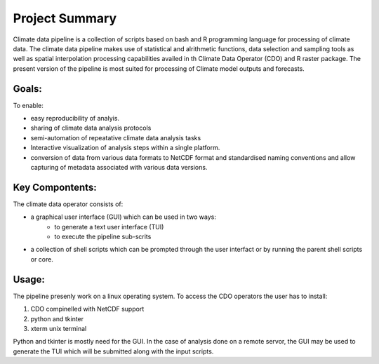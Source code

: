 Project Summary
===============

Climate data pipeline is a collection of scripts based on bash and R programming language for processing of climate data. The climate data pipeline makes use of statistical and alrithmetic functions, data selection and sampling tools as well as spatial interpolation processing capabilities availed in th Climate Data Operator (CDO) and R raster package. The present version of the pipeline is most suited for processing of Climate model outputs and forecasts.


Goals:
______

To enable:
 
* easy reproducibility of analyis.
* sharing of climate data analysis protocols
* semi-automation of repeatative climate data analysis tasks
* Interactive visualization of analysis steps within a single platform.
* conversion of data from various data formats to NetCDF format and standardised naming conventions and allow capturing of metadata associated with various data versions.

Key Compontents:
________________

The climate data operator consists of:
	
* a graphical user interface (GUI) which can be used in two ways:
   * to generate a text user interface (TUI)
   * to execute the pipeline sub-scrits

* a collection of shell scripts which can be prompted through the user interfact or
  by running the parent shell scripts or core.

Usage:
______

The pipeline presenly work on a linux operating system. 
To access the CDO operators the user has to install:

1) CDO compinelled with NetCDF support
2) python and tkinter
3) xterm unix terminal

Python and tkinter is mostly need for the GUI.
In the case of analysis done on a remote servor, the GUI may be used to
generate the TUI which will be submitted along with the input scripts.






